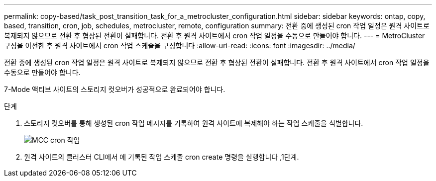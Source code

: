 ---
permalink: copy-based/task_post_transition_task_for_a_metrocluster_configuration.html 
sidebar: sidebar 
keywords: ontap, copy, based, transition, cron, job, schedules, metrocluster, remote, configuration 
summary: 전환 중에 생성된 cron 작업 일정은 원격 사이트로 복제되지 않으므로 전환 후 협상된 전환이 실패합니다. 전환 후 원격 사이트에서 cron 작업 일정을 수동으로 만들어야 합니다. 
---
= MetroCluster 구성을 이전한 후 원격 사이트에서 cron 작업 스케줄을 구성합니다
:allow-uri-read: 
:icons: font
:imagesdir: ../media/


[role="lead"]
전환 중에 생성된 cron 작업 일정은 원격 사이트로 복제되지 않으므로 전환 후 협상된 전환이 실패합니다. 전환 후 원격 사이트에서 cron 작업 일정을 수동으로 만들어야 합니다.

7-Mode 액티브 사이트의 스토리지 컷오버가 성공적으로 완료되어야 합니다.

.단계
. 스토리지 컷오버를 통해 생성된 cron 작업 메시지를 기록하여 원격 사이트에 복제해야 하는 작업 스케줄을 식별합니다.
+
image::../media/mcc_cron_jobs.gif[MCC cron 작업]

. 원격 사이트의 클러스터 CLI에서 에 기록된 작업 스케줄 cron create 명령을 실행합니다 ,1단계.

